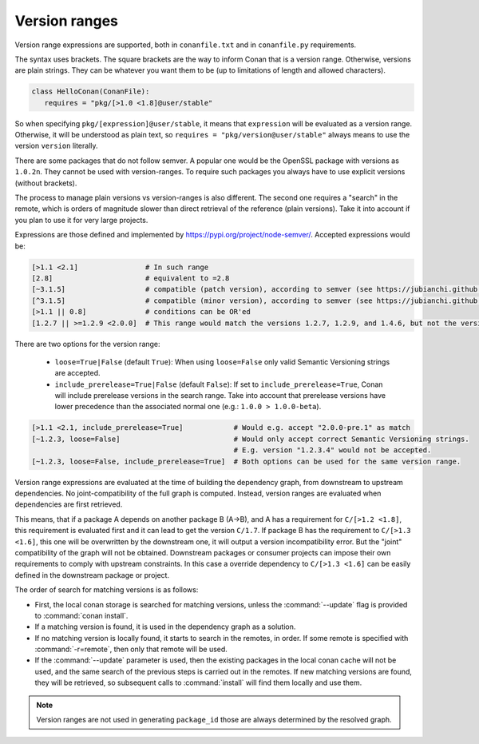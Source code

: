.. _version_ranges:


Version ranges
==============

Version range expressions are supported, both in ``conanfile.txt`` and in ``conanfile.py`` requirements.

The syntax uses brackets. The square brackets are the way to inform Conan that is a version range. Otherwise, versions are plain strings. They can be whatever you want them to be (up to limitations of length and allowed characters).

..  code-block:: python

   class HelloConan(ConanFile):
      requires = "pkg/[>1.0 <1.8]@user/stable"


So when specifying ``pkg/[expression]@user/stable``, it means that ``expression`` will be evaluated as a version range. Otherwise, it will be understood as plain text, so ``requires = "pkg/version@user/stable"`` always means to use the version ``version`` literally.

There are some packages that do not follow semver. A popular one would be the OpenSSL package with versions as ``1.0.2n``. They cannot be used with version-ranges. To require such packages you always have to use explicit versions (without brackets).

The process to manage plain versions vs version-ranges is also different. The second one requires a "search" in the remote, which is orders of magnitude slower than direct retrieval of the reference (plain versions). Take it into account if you plan to use it for very large projects.


Expressions are those defined and implemented by https://pypi.org/project/node-semver/. Accepted expressions would be:

..  code-block:: python

   [>1.1 <2.1]                # In such range
   [2.8]                      # equivalent to =2.8
   [~3.1.5]                   # compatible (patch version), according to semver (see https://jubianchi.github.io/semver-check/#/~3.1.5/3.2)
   [^3.1.5]                   # compatible (minor version), according to semver (see https://jubianchi.github.io/semver-check/#/^3.1.5/3.2)
   [>1.1 || 0.8]              # conditions can be OR'ed
   [1.2.7 || >=1.2.9 <2.0.0]  # This range would match the versions 1.2.7, 1.2.9, and 1.4.6, but not the versions 1.2.8 or 2.0.0.

There are two options for the version range:

   * ``loose=True|False`` (default ``True``): When using ``loose=False`` only valid Semantic Versioning strings are accepted.
   * ``include_prerelease=True|False`` (default ``False``): If set to ``include_prerelease=True``,
     Conan will include prerelease versions in the search range. Take into account that prerelease
     versions have lower precedence than the associated normal one (e.g.: ``1.0.0 > 1.0.0-beta``).

..  code-block:: python

   [>1.1 <2.1, include_prerelease=True]            # Would e.g. accept "2.0.0-pre.1" as match
   [~1.2.3, loose=False]                           # Would only accept correct Semantic Versioning strings.
                                                   # E.g. version "1.2.3.4" would not be accepted.
   [~1.2.3, loose=False, include_prerelease=True]  # Both options can be used for the same version range.

Version range expressions are evaluated at the time of building the dependency graph, from
downstream to upstream dependencies. No joint-compatibility of the full graph is computed. Instead,
version ranges are evaluated when dependencies are first retrieved.

This means, that if a package A depends on another package B (A->B), and A has a requirement for
``C/[>1.2 <1.8]``, this requirement is evaluated first and it can lead to get the version ``C/1.7``. If
package B has the requirement to ``C/[>1.3 <1.6]``, this one will be overwritten by the downstream one,
it will output a version incompatibility error. But the "joint" compatibility of the graph will not
be obtained. Downstream packages or consumer projects can impose their own requirements to comply
with upstream constraints. In this case a override dependency to ``C/[>1.3 <1.6]`` can be easily defined
in the downstream package or project.

The order of search for matching versions is as follows:

- First, the local conan storage is searched for matching versions, unless the :command:`--update` flag is provided to :command:`conan install`.
- If a matching version is found, it is used in the dependency graph as a solution.
- If no matching version is locally found, it starts to search in the remotes, in order. If some remote is specified with :command:`-r=remote`,
  then only that remote will be used.
- If the :command:`--update` parameter is used, then the existing packages in the local conan cache will not be used, and the same search of the
  previous steps is carried out in the remotes. If new matching versions are found, they will be retrieved, so subsequent calls to
  :command:`install` will find them locally and use them.

.. note::

   Version ranges are not used in generating ``package_id`` those are always determined by the resolved graph.
